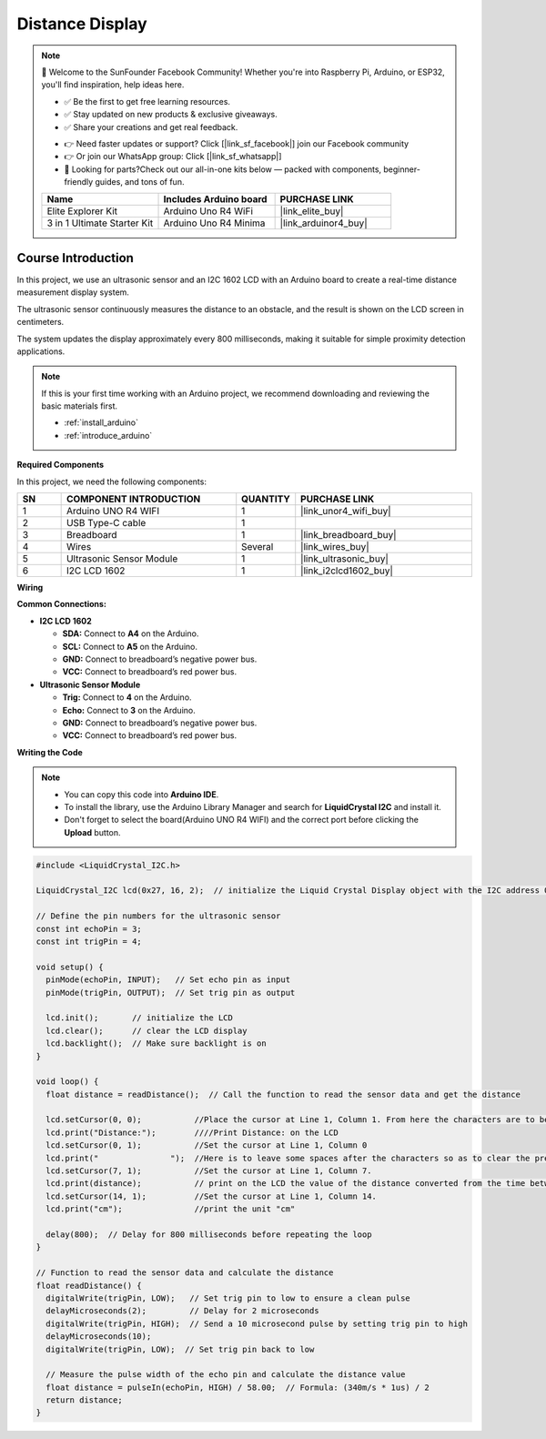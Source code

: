 .. _distance_display:

Distance Display
==============================================================

.. note::
  
  🌟 Welcome to the SunFounder Facebook Community! Whether you're into Raspberry Pi, Arduino, or ESP32, you'll find inspiration, help ideas here.
   
  - ✅ Be the first to get free learning resources. 
   
  - ✅ Stay updated on new products & exclusive giveaways. 
   
  - ✅ Share your creations and get real feedback.
   
  * 👉 Need faster updates or support? Click [|link_sf_facebook|] join our Facebook community 

  * 👉 Or join our WhatsApp group: Click [|link_sf_whatsapp|]
   
  * 🎁 Looking for parts?Check out our all-in-one kits below — packed with components, beginner-friendly guides, and tons of fun.
  
  .. list-table::
    :widths: 20 20 20
    :header-rows: 1

    *   - Name	
        - Includes Arduino board
        - PURCHASE LINK
    *   - Elite Explorer Kit	
        - Arduino Uno R4 WiFi
        - |link_elite_buy|
    *   - 3 in 1 Ultimate Starter Kit
        - Arduino Uno R4 Minima
        - |link_arduinor4_buy|

Course Introduction
------------------------

In this project, we use an ultrasonic sensor and an I2C 1602 LCD with an Arduino board to create a real-time distance measurement display system. 

The ultrasonic sensor continuously measures the distance to an obstacle, and the result is shown on the LCD screen in centimeters. 

The system updates the display approximately every 800 milliseconds, making it suitable for simple proximity detection applications.

.. raw:: html
 
  <iframe width="700" height="394" src="https://www.youtube.com/embed/ZgshCyLw8Fk?si=ksBdWvVV91WM2iHN" title="YouTube video player" frameborder="0" allow="accelerometer; autoplay; clipboard-write; encrypted-media; gyroscope; picture-in-picture; web-share" referrerpolicy="strict-origin-when-cross-origin" allowfullscreen></iframe>

.. note::

  If this is your first time working with an Arduino project, we recommend downloading and reviewing the basic materials first.
  
  * :ref:`install_arduino`
  * :ref:`introduce_arduino`

**Required Components**

In this project, we need the following components:

.. list-table::
    :widths: 5 20 5 20
    :header-rows: 1

    *   - SN
        - COMPONENT INTRODUCTION	
        - QUANTITY
        - PURCHASE LINK

    *   - 1
        - Arduino UNO R4 WIFI
        - 1
        - |link_unor4_wifi_buy|
    *   - 2
        - USB Type-C cable
        - 1
        - 
    *   - 3
        - Breadboard
        - 1
        - |link_breadboard_buy|
    *   - 4
        - Wires
        - Several
        - |link_wires_buy|
    *   - 5
        - Ultrasonic Sensor Module
        - 1
        - |link_ultrasonic_buy|
    *   - 6
        - I2C LCD 1602
        - 1
        - |link_i2clcd1602_buy|

**Wiring**

.. image:: img/Distance_Display_bb.png

**Common Connections:**

* **I2C LCD 1602**

  - **SDA:** Connect to **A4** on the Arduino.
  - **SCL:** Connect to **A5** on the Arduino.
  - **GND:** Connect to breadboard’s negative power bus.
  - **VCC:** Connect to breadboard’s red power bus.

* **Ultrasonic Sensor Module**

  - **Trig:** Connect to **4** on the Arduino.
  - **Echo:** Connect to **3** on the Arduino.
  - **GND:** Connect to breadboard’s negative power bus.
  - **VCC:** Connect to breadboard’s red power bus.

**Writing the Code**

.. note::

    * You can copy this code into **Arduino IDE**. 
    * To install the library, use the Arduino Library Manager and search for **LiquidCrystal I2C** and install it.
    * Don't forget to select the board(Arduino UNO R4 WIFI) and the correct port before clicking the **Upload** button.

.. code-block:: arduino

      #include <LiquidCrystal_I2C.h>

      LiquidCrystal_I2C lcd(0x27, 16, 2);  // initialize the Liquid Crystal Display object with the I2C address 0x27, 16 columns and 2 rows

      // Define the pin numbers for the ultrasonic sensor
      const int echoPin = 3;
      const int trigPin = 4;

      void setup() {
        pinMode(echoPin, INPUT);   // Set echo pin as input
        pinMode(trigPin, OUTPUT);  // Set trig pin as output

        lcd.init();       // initialize the LCD
        lcd.clear();      // clear the LCD display
        lcd.backlight();  // Make sure backlight is on
      }

      void loop() {
        float distance = readDistance();  // Call the function to read the sensor data and get the distance

        lcd.setCursor(0, 0);           //Place the cursor at Line 1, Column 1. From here the characters are to be displayed
        lcd.print("Distance:");        ////Print Distance: on the LCD
        lcd.setCursor(0, 1);           //Set the cursor at Line 1, Column 0
        lcd.print("               ");  //Here is to leave some spaces after the characters so as to clear the previous characters that may still remain.
        lcd.setCursor(7, 1);           //Set the cursor at Line 1, Column 7.
        lcd.print(distance);           // print on the LCD the value of the distance converted from the time between ping sending and receiving.
        lcd.setCursor(14, 1);          //Set the cursor at Line 1, Column 14.
        lcd.print("cm");               //print the unit "cm"

        delay(800);  // Delay for 800 milliseconds before repeating the loop
      }

      // Function to read the sensor data and calculate the distance
      float readDistance() {
        digitalWrite(trigPin, LOW);   // Set trig pin to low to ensure a clean pulse
        delayMicroseconds(2);         // Delay for 2 microseconds
        digitalWrite(trigPin, HIGH);  // Send a 10 microsecond pulse by setting trig pin to high
        delayMicroseconds(10);
        digitalWrite(trigPin, LOW);  // Set trig pin back to low

        // Measure the pulse width of the echo pin and calculate the distance value
        float distance = pulseIn(echoPin, HIGH) / 58.00;  // Formula: (340m/s * 1us) / 2
        return distance;
      }
